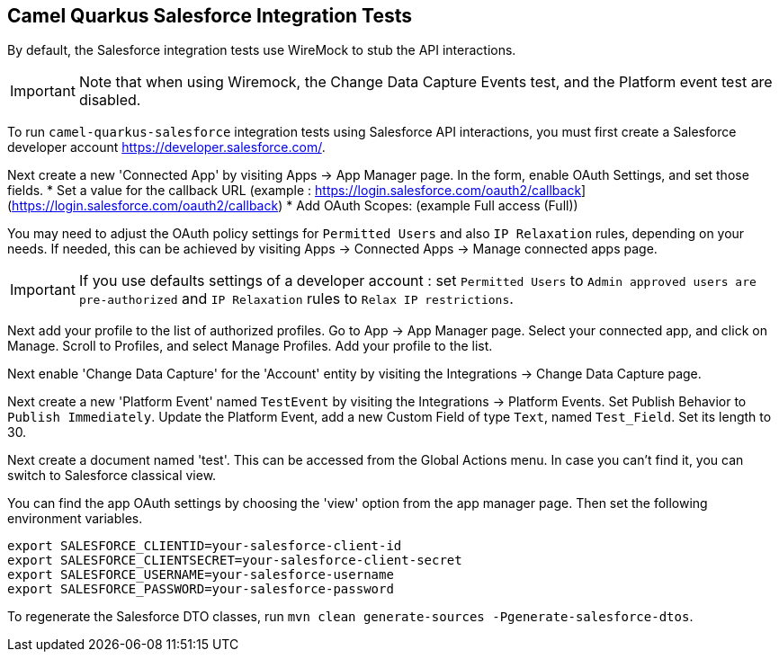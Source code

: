 == Camel Quarkus Salesforce Integration Tests

By default, the Salesforce integration tests use WireMock to stub the API interactions.

IMPORTANT: Note that when using Wiremock, the Change Data Capture Events test, and the Platform event test are disabled.

To run `camel-quarkus-salesforce` integration tests using Salesforce API interactions, you must first create a Salesforce developer account https://developer.salesforce.com/.

Next create a new 'Connected App' by visiting Apps  -> App Manager page. In the form, enable OAuth Settings, and set those fields.
* Set a value for the callback URL (example : https://login.salesforce.com/oauth2/callback](https://login.salesforce.com/oauth2/callback)
* Add OAuth Scopes: (example Full access (Full))

You may need to adjust the OAuth policy settings for `Permitted Users` and also `IP Relaxation` rules, depending on your needs. If needed, this can be achieved by visiting  Apps  -> Connected Apps -> Manage connected apps page.

IMPORTANT: If you use defaults settings of a developer account : set `Permitted Users` to `Admin approved users are pre-authorized` and `IP Relaxation` rules to `Relax IP restrictions`.

Next add your profile to the list of authorized profiles. Go to App -> App Manager page. Select your connected app, and click on Manage. Scroll to Profiles, and select Manage Profiles. Add your profile to the list.

Next enable 'Change Data Capture' for the 'Account' entity by visiting the Integrations -> Change Data Capture page.

Next create a new 'Platform Event' named `TestEvent`  by visiting the Integrations -> Platform Events. Set Publish Behavior to `Publish Immediately`. Update the Platform Event, add a new Custom Field of type `Text`, named `Test_Field`. Set its length to 30.

Next create a document named 'test'. This can be accessed from the Global Actions menu. In case you can't find it, you can switch to Salesforce classical view.

You can find the app OAuth settings by choosing the 'view' option from the app manager page. Then set the following environment variables.

[source,shell]
----
export SALESFORCE_CLIENTID=your-salesforce-client-id
export SALESFORCE_CLIENTSECRET=your-salesforce-client-secret
export SALESFORCE_USERNAME=your-salesforce-username
export SALESFORCE_PASSWORD=your-salesforce-password
----

To regenerate the Salesforce DTO classes, run `mvn clean generate-sources -Pgenerate-salesforce-dtos`.